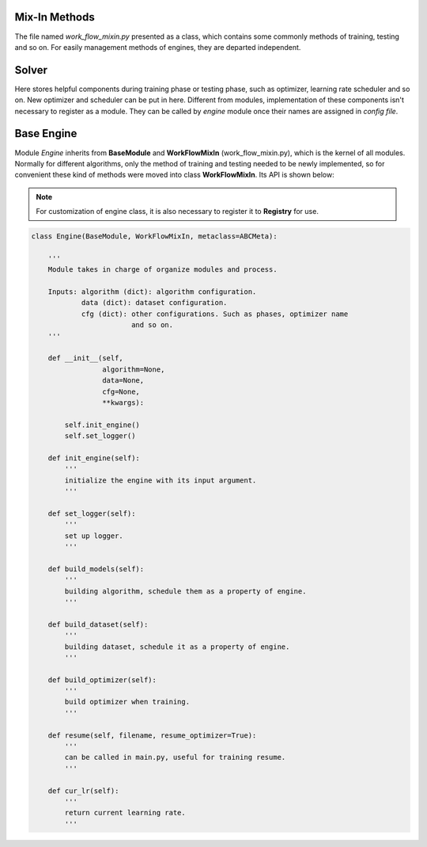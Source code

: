 .. _mixin:

Mix-In Methods
==============

The file named *work_flow_mixin.py* presented as a class, which contains some 
commonly methods of training, testing and so on. For easily management methods of
engines, they are departed independent.


.. _solver:

Solver
======

Here stores helpful components during training phase or testing phase, such as
optimizer, learning rate scheduler and so on. New optimizer and scheduler can be
put in here. Different from modules, implementation of these components isn't
necessary to register as a module. They can be called by *engine* module once their
names are assigned in *config file*.

.. _base_engine:

Base Engine
===========

Module *Engine* inherits from **BaseModule** and **WorkFlowMixIn** (work_flow_mixin.py),
which is the kernel of all modules. Normally for different algorithms, only the method 
of training and testing needed to be newly implemented, so for convenient these kind of
methods were moved into class **WorkFlowMixIn**. Its API is shown below:

.. note::
    For customization of engine class, it is also necessary to register it to **Registry**
    for use.

.. code-block:: python

    class Engine(BaseModule, WorkFlowMixIn, metaclass=ABCMeta):
    
        '''
        Module takes in charge of organize modules and process.

        Inputs: algorithm (dict): algorithm configuration.
                data (dict): dataset configuration.
                cfg (dict): other configurations. Such as phases, optimizer name
                            and so on.
        '''

        def __init__(self,
                     algorithm=None,
                     data=None,
                     cfg=None,
                     **kwargs):

            self.init_engine()
            self.set_logger()
        
        def init_engine(self):
            '''
            initialize the engine with its input argument.
            '''

        def set_logger(self):
            '''
            set up logger.
            '''
        
        def build_models(self):
            '''
            building algorithm, schedule them as a property of engine.
            '''

        def build_dataset(self):
            '''
            building dataset, schedule it as a property of engine.
            '''

        def build_optimizer(self):
            '''
            build optimizer when training.
            '''

        def resume(self, filename, resume_optimizer=True):
            '''
            can be called in main.py, useful for training resume.
            '''

        def cur_lr(self):
            '''
            return current learning rate.
            '''